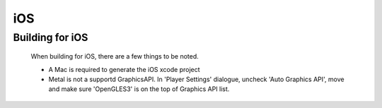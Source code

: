 iOS
===

Building for iOS
----------------

    When building for iOS, there are a few things to be noted.

    * A Mac is required to generate the iOS xcode project
    * Metal is not a supportd GraphicsAPI. In 'Player Settings' dialogue, uncheck 'Auto Graphics API', move and make sure 'OpenGLES3' is on the top of Graphics API list.